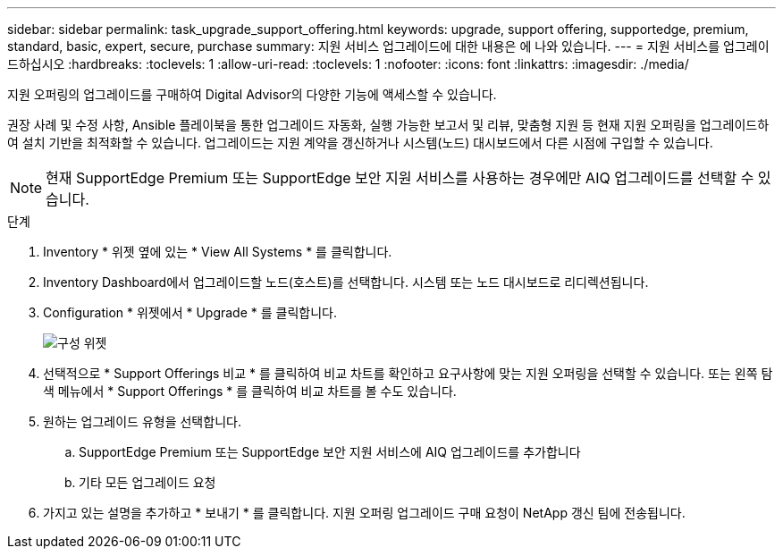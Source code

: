 ---
sidebar: sidebar 
permalink: task_upgrade_support_offering.html 
keywords: upgrade, support offering, supportedge, premium, standard, basic, expert, secure, purchase 
summary: 지원 서비스 업그레이드에 대한 내용은 에 나와 있습니다. 
---
= 지원 서비스를 업그레이드하십시오
:hardbreaks:
:toclevels: 1
:allow-uri-read: 
:toclevels: 1
:nofooter: 
:icons: font
:linkattrs: 
:imagesdir: ./media/


[role="lead"]
지원 오퍼링의 업그레이드를 구매하여 Digital Advisor의 다양한 기능에 액세스할 수 있습니다.

권장 사례 및 수정 사항, Ansible 플레이북을 통한 업그레이드 자동화, 실행 가능한 보고서 및 리뷰, 맞춤형 지원 등 현재 지원 오퍼링을 업그레이드하여 설치 기반을 최적화할 수 있습니다. 업그레이드는 지원 계약을 갱신하거나 시스템(노드) 대시보드에서 다른 시점에 구입할 수 있습니다.


NOTE: 현재 SupportEdge Premium 또는 SupportEdge 보안 지원 서비스를 사용하는 경우에만 AIQ 업그레이드를 선택할 수 있습니다.

.단계
. Inventory * 위젯 옆에 있는 * View All Systems * 를 클릭합니다.
. Inventory Dashboard에서 업그레이드할 노드(호스트)를 선택합니다. 시스템 또는 노드 대시보드로 리디렉션됩니다.
. Configuration * 위젯에서 * Upgrade * 를 클릭합니다.
+
image:Configuration widget_Support offering upgrade.PNG["구성 위젯"]

. 선택적으로 * Support Offerings 비교 * 를 클릭하여 비교 차트를 확인하고 요구사항에 맞는 지원 오퍼링을 선택할 수 있습니다. 또는 왼쪽 탐색 메뉴에서 * Support Offerings * 를 클릭하여 비교 차트를 볼 수도 있습니다.
. 원하는 업그레이드 유형을 선택합니다.
+
.. SupportEdge Premium 또는 SupportEdge 보안 지원 서비스에 AIQ 업그레이드를 추가합니다
.. 기타 모든 업그레이드 요청


. 가지고 있는 설명을 추가하고 * 보내기 * 를 클릭합니다. 지원 오퍼링 업그레이드 구매 요청이 NetApp 갱신 팀에 전송됩니다.

